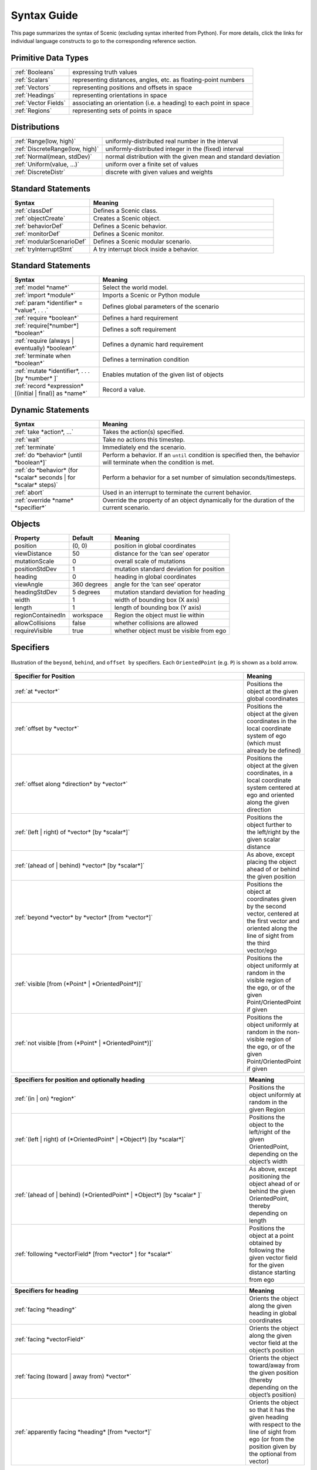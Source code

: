 ..  _syntax_guide:

Syntax Guide
============

This page summarizes the syntax of Scenic (excluding syntax inherited from Python).
For more details, click the links for individual language constructs to go to the corresponding reference section.


Primitive Data Types
--------------------
======================= ==============================================================
:ref:`Booleans`          expressing truth values
:ref:`Scalars`           representing distances, angles, etc. as floating-point numbers
:ref:`Vectors`           representing positions and offsets in space
:ref:`Headings`   		   representing orientations in space
:ref:`Vector Fields`     associating an orientation (i.e. a heading) to each point in space
:ref:`Regions`           representing sets of points in space
======================= ==============================================================


Distributions
-------------
========================================  ==============================================================
:ref:`Range(low, high)`                   uniformly-distributed real number in the interval
:ref:`DiscreteRange(low, high)`           uniformly-distributed integer in the (fixed) interval
:ref:`Normal(mean, stdDev)`               normal distribution with the given mean and standard deviation
:ref:`Uniform(value, ...)`                uniform over a finite set of values
:ref:`DiscreteDistr`                      discrete with given values and weights
========================================  ==============================================================

Standard Statements
-------------------

.. list-table::
   :widths: 30 70
   :header-rows: 1

   * - Syntax
     - Meaning
   * - :ref:`classDef`
     - Defines a Scenic class.
   * - :ref:`objectCreate`
     - Creates a Scenic object.
   * - :ref:`behaviorDef`
     - Defines a Scenic behavior.
   * - :ref:`monitorDef`
     - Defines a Scenic monitor.
   * - :ref:`modularScenarioDef`
     - Defines a Scenic modular scenario.
   * - :ref:`tryInterruptStmt`
     - A try interrupt block inside a behavior.

Standard Statements
-------------------

.. list-table::
   :widths: 30 70
   :header-rows: 1

   * - Syntax
     - Meaning
   * - :ref:`model *name*`
     - Select the world model.
   * - :ref:`import *module*`
     - Imports a Scenic or Python module
   * - :ref:`param *identifier* = *value*, . . .`
     - Defines global parameters of the scenario
   * - :ref:`require *boolean*`
     - Defines a hard requirement
   * - :ref:`require[*number*] *boolean*`
     - Defines a soft requirement
   * - :ref:`require (always | eventually) *boolean*`
     - Defines a dynamic hard requirement
   * - :ref:`terminate when *boolean*`
     - Defines a termination condition
   * - :ref:`mutate *identifier*, . . . [by *number* ]`
     - Enables mutation of the given list of objects
   * - :ref:`record *expression* [(initial | final)] as *name*`
     - Record a value.

Dynamic Statements
------------------

.. list-table::
   :widths: 30 70
   :header-rows: 1

   * - Syntax
     - Meaning
   * - :ref:`take *action*, ...`
     - Takes the action(s) specified.
   * - :ref:`wait`
     - Take no actions this timestep.
   * - :ref:`terminate`
     - Immediately end the scenario.
   * - :ref:`do *behavior* [until *boolean*]`
     - Perform a behavior. If an ``until`` condition is specified then, the behavior will terminate when the condition is met.
   * - :ref:`do *behavior* (for *scalar* seconds | for *scalar* steps)`
     - Perform a behavior for a set number of simulation seconds/timesteps.
   * - :ref:`abort`
     - Used in an interrupt to terminate the current behavior.
   * - :ref:`override *name* *specifier*`
     - Override the property of an object dynamically for the duration of the current scenario.

Objects
-------

===================  =============  ===========================================
   **Property**       **Default**                   **Meaning**
-------------------  -------------  -------------------------------------------
 position             (0, 0)         position in global coordinates
 viewDistance          50            distance for the ‘can see’ operator
 mutationScale         0             overall scale of mutations
 positionStdDev        1             mutation standard deviation for position
-------------------  -------------  -------------------------------------------
 heading               0             heading in global coordinates
 viewAngle            360 degrees    angle for the ‘can see’ operator
 headingStdDev         5 degrees     mutation standard deviation for heading
-------------------  -------------  -------------------------------------------
 width                 1             width of bounding box (X axis)
 length                1             length of bounding box (Y axis)
 regionContainedIn    workspace      Region the object must lie within
 allowCollisions      false          whether collisions are allowed
 requireVisible        true          whether object must be visible from ego
===================  =============  ===========================================


Specifiers
----------

.. figure:: images/Specifier_Figure.png
  :width: 60%
  :figclass: align-center
  :alt: Diagram illustrating several specifiers.

  Illustration of the ``beyond``, ``behind``, and ``offset by`` specifiers.
  Each ``OrientedPoint`` (e.g. ``P``) is shown as a bold arrow.

.. list-table::
   :widths: 80 20
   :header-rows: 1

   * - Specifier for Position
     - Meaning
   * - :ref:`at *vector*`
     - Positions the object at the given global coordinates
   * - :ref:`offset by *vector*`
     - Positions the object at the given coordinates in the local coordinate system of ego (which must already be defined)
   * - :ref:`offset along *direction* by *vector*`
     - Positions the object at the given coordinates, in a local coordinate system centered at ego and oriented along the given direction
   * - :ref:`(left | right) of *vector* [by *scalar*]`
     - Positions the object further to the left/right by the given scalar distance
   * - :ref:`(ahead of | behind) *vector* [by *scalar*]`
     - As above, except placing the object ahead of or behind the given position
   * - :ref:`beyond *vector* by *vector* [from *vector*]`
     - Positions the object at coordinates given by the second vector, centered at the first vector and oriented along the line of sight from the third vector/ego
   * - :ref:`visible [from (*Point* | *OrientedPoint*)]`
     - Positions the object uniformly at random in the visible region of the ego, or of the given Point/OrientedPoint if given
   * - :ref:`not visible [from (*Point* | *OrientedPoint*)]`
     - Positions the object uniformly at random in the non-visible region of the ego, or of the given Point/OrientedPoint if given

.. list-table::
   :widths: 80 20
   :header-rows: 1

   * - Specifiers for position and optionally heading
     - Meaning
   * - :ref:`(in | on) *region*`
     - Positions the object uniformly at random in the given Region
   * - :ref:`(left | right) of (*OrientedPoint* | *Object*) [by *scalar*]`
     - Positions the object to the left/right of the given OrientedPoint, depending on the object’s width
   * - :ref:`(ahead of | behind) (*OrientedPoint* | *Object*) [by *scalar* ]`
     - As above, except positioning the object ahead of or behind the given OrientedPoint, thereby depending on length
   * - :ref:`following *vectorField* [from *vector* ] for *scalar*`
     - Positions the object at a point obtained by following the given vector field for the given distance starting from ego


.. list-table::
   :widths: 80 20
   :header-rows: 1

   * - Specifiers for heading
     - Meaning
   * - :ref:`facing *heading*`
     - Orients the object along the given heading in global coordinates
   * - :ref:`facing *vectorField*`
     - Orients the object along the given vector field at the object’s position
   * - :ref:`facing (toward | away from) *vector*`
     - Orients the object toward/away from the given position (thereby depending on the object’s position)
   * - :ref:`apparently facing *heading* [from *vector*]`
     - Orients the object so that it has the given heading with respect to the line of sight from ego (or from the position given by the optional from vector)


Operators
---------

.. figure:: images/Operator_Figure.png
  :width: 70%
  :figclass: align-center
  :alt: Diagram illustrating several operators.

  Illustration of several operators.
  Each ``OrientedPoint`` (e.g. ``P``) is shown as a bold arrow.

.. list-table::
   :widths: 80 20
   :header-rows: 1

   * - Scalar Operators
     - Meaning
   * - :ref:`relative heading of *heading* [from *heading*]`
     - The relative heading of the given heading with respect to ego (or the heading provided with the optional from heading)
   * - :ref:`apparent heading of *OrientedPoint* [from *vector*]`
     -  The apparent heading of the OrientedPoint, with respect to the line of sight from ego (or the position provided with the optional from vector)
   * - :ref:`distance [from *vector* ] to *vector*`
     - The distance to the given position from ego (or the position provided with the optional from vector)
   * - :ref:`angle [from *vector* ] to *vector*`
     - The heading to the given position from ego (or the position provided with the optional from vector)

.. list-table::
   :widths: 80 20
   :header-rows: 1

   * - Boolean Operators
     - Meaning
   * - :ref:`(*Point* | *OrientedPoint*) can see (*vector* | *Object*)`
     - Whether or not a position or Object is visible from a Point or OrientedPoint.
   * - :ref:`(*vector* | *Object*) in *region*`
     -  Whether a position or Object lies in the region


.. list-table::
   :widths: 80 20
   :header-rows: 1

   * - Heading Operators
     - Meaning
   * - :ref:`*scalar* deg`
     - The given heading, interpreted as being in degrees
   * - :ref:`*vectorField* at *vector*`
     - The heading specified by the vector field at the given position
   * - :ref:`*direction* relative to *direction*`
     - The first direction, interpreted as an offset relative to the second direction


.. list-table::
   :widths: 80 20
   :header-rows: 1

   * - Vector Operators
     - Meaning
   * - :ref:`*vector* (relative to | offset by) *vector*`
     - The first vector, interpreted as an offset relative to the second vector (or vice versa)
   * - :ref:`*vector* offset along *direction* by *vector*`
     - The second vector, interpreted in a local coordinate system centered at the first vector and oriented along the given direction


.. list-table::
   :widths: 80 20
   :header-rows: 1

   * - Region Operators
     - Meaning
   * - :ref:`visible *region*`
     - The part of the given region visible from ego

.. list-table::
   :widths: 80 20
   :header-rows: 1

   * - OrientedPoint Operators
     - Meaning
   * - :ref:`*vector* relative to *OrientedPoint*`
     - The given vector, interpreted in the local coordinate system of the OrientedPoint
   * - :ref:`*OrientedPoint* offset by *vector*`
     - Equivalent to vector relative to OrientedPoint above
   * - :ref:`(front | back | left | right) of *Object*`
     - The midpoint of the corresponding edge of the bounding box of the Object, oriented along its heading
   * - :ref:`(front | back) (left | right) of *Object*`
     - The corresponding corner of the Object’s bounding box, also oriented along its heading

Built in Functions
------------------

.. list-table::
   :widths: 80 20
   :header-rows: 1

   * - Function
     - Description
   * - :ref:`gen_lifted_funcs`
     - General lifted functions including ``min``, ``max``, ``sin``, ``cos``, etc...
   * - :ref:`filter_func`
     - Can filter over distributions, allowing some randomized control flow behavior.
   * - :ref:`resample_func`
     - The `resample` function takes a distribution and samples a new value from it.
   * - :ref:`localPath_func`
     - The `localPath` function takes a relative path and converts it to an absolute path, rooted at the current directory.
   * - :ref:`verbosePrint_func`
     - The `verbosePrint` function operates like `print` except that it you can specify at what verbosity level it should actually print.
   * - :ref:`simulation_func`
     - The `verbosePrint` function operates like `print` except that it you can specify at what verbosity level it should actually print.

